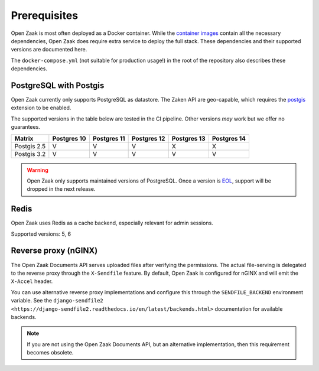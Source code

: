 .. _installation_prerequisites:

Prerequisites
=============

Open Zaak is most often deployed as a Docker container. While the
`container images <https://hub.docker.com/r/openzaak/open-zaak/>`_ contain all the
necessary dependencies, Open Zaak does require extra service to deploy the full stack.
These dependencies and their supported versions are documented here.

The ``docker-compose.yml`` (not suitable for production usage!) in the root of the
repository also describes these dependencies.

PostgreSQL with Postgis
-----------------------

Open Zaak currently only supports PostgreSQL as datastore. The Zaken API are geo-capable,
which requires the postgis_ extension to be enabled.

The supported versions in the table below are tested in the CI pipeline. Other versions
*may* work but we offer no guarantees.

============ ============ ============ ============ ============ ============
Matrix       Postgres 10  Postgres 11  Postgres 12  Postgres 13  Postgres 14
============ ============ ============ ============ ============ ============
Postgis 2.5  V            V            V            X            X
Postgis 3.2  V            V            V            V            V
============ ============ ============ ============ ============ ============

.. warning:: Open Zaak only supports maintained versions of PostgreSQL. Once a version is
   `EOL <https://www.postgresql.org/support/versioning/>`_, support will
   be dropped in the next release.

.. _postgis: https://postgis.net/

Redis
-----

Open Zaak uses Redis as a cache backend, especially relevant for admin sessions.

Supported versions: 5, 6

Reverse proxy (nGINX)
---------------------

The Open Zaak Documents API serves uploaded files after verifying the permissions. The
actual file-serving is delegated to the reverse proxy through the ``X-Sendfile``
feature. By default, Open Zaak is configured for nGINX and will emit the ``X-Accel``
header.

You can use alternative reverse proxy implementations and configure this through the
``SENDFILE_BACKEND`` environment variable. See the
``django-sendfile2 <https://django-sendfile2.readthedocs.io/en/latest/backends.html>``
documentation for available backends.


.. note:: If you are not using the Open Zaak Documents API, but an alternative
   implementation, then this requirement becomes obsolete.
